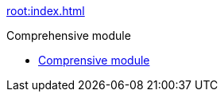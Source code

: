 xref:root:index.adoc[]

Comprehensive module

* xref:comprehensive-module:README.adoc[Comprensive module]